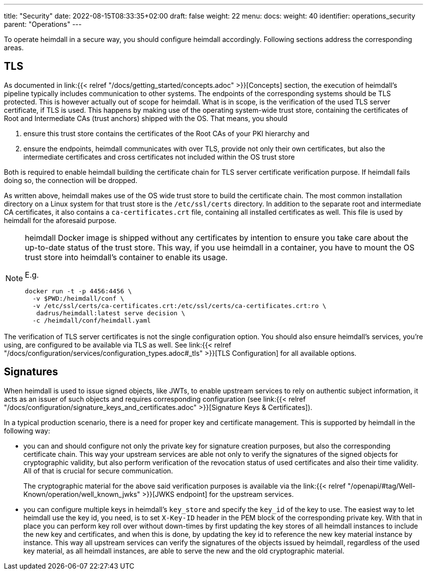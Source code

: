 ---
title: "Security"
date: 2022-08-15T08:33:35+02:00
draft: false
weight: 22
menu:
  docs:
    weight: 40
    identifier: operations_security
    parent: "Operations"
---

To operate heimdall in a secure way, you should configure heimdall accordingly. Following sections address the corresponding areas.

== TLS

As documented in link:{{< relref "/docs/getting_started/concepts.adoc" >}}[Concepts] section, the execution of heimdall's pipeline typically includes communication to other systems. The endpoints of the corresponding systems should be TLS protected. This is however actually out of scope for heimdall. What is in scope, is the verification of the used TLS server certificate, if TLS is used. This happens by making use of the operating system-wide trust store, containing the certificates of Root and Intermediate CAs (trust anchors) shipped with the OS. That means, you should

1. ensure this trust store contains the certificates of the Root CAs of your PKI hierarchy and
2. ensure the endpoints, heimdall communicates with over TLS, provide not only their own certificates, but also the intermediate certificates and cross certificates not included within the OS trust store

Both is required to enable heimdall building the certificate chain for TLS server certificate verification purpose. If heimdall fails doing so, the connection will be dropped.

As written above, heimdall makes use of the OS wide trust store to build the certificate chain. The most common installation directory on a Linux system for that trust store is the `/etc/ssl/certs` directory. In addition to the separate root and intermediate CA certificates, it also contains a `ca-certificates.crt` file, containing all installed certificates as well. This file is used by heimdall for the aforesaid purpose.

[NOTE]
====
heimdall Docker image is shipped without any certificates by intention to ensure you take care about the up-to-date status of the trust store. This way, if you use heimdall in a container, you have to mount the OS trust store into heimdall's container to enable its usage.

E.g.
[source, bash]
----
docker run -t -p 4456:4456 \
  -v $PWD:/heimdall/conf \
  -v /etc/ssl/certs/ca-certificates.crt:/etc/ssl/certs/ca-certificates.crt:ro \
   dadrus/heimdall:latest serve decision \
  -c /heimdall/conf/heimdall.yaml
----
====

The verification of TLS server certificates is not the single configuration option. You should also ensure heimdall's services, you're using, are configured to be available via TLS as well. See link:{{< relref "/docs/configuration/services/configuration_types.adoc#_tls" >}}[TLS Configuration] for all available options.

== Signatures

When heimdall is used to issue signed objects, like JWTs, to enable upstream services to rely on authentic subject information, it acts as an issuer of such objects and requires corresponding configuration (see link:{{< relref "/docs/configuration/signature_keys_and_certificates.adoc" >}}[Signature Keys & Certificates]).

In a typical production scenario, there is a need for proper key and certificate management. This is supported by heimdall in the following way:

* you can and should configure not only the private key for signature creation purposes, but also the corresponding certificate chain. This way your upstream services are able not only to verify the signatures of the signed objects for cryptographic validity, but also perform verification of the revocation status of used certificates and also their time validity. All of that is crucial for secure communication.
+
The cryptographic material for the above said verification purposes is available via the link:{{< relref "/openapi/#tag/Well-Known/operation/well_known_jwks" >}}[JWKS endpoint] for the upstream services.
* you can configure multiple keys in heimdall's `key_store` and specify the `key_id` of the key to use. The easiest way to let heimdall use the key id, you need, is to set `X-Key-ID` header in the PEM block of the corresponding private key. With that in place you can perform key roll over without down-times by first updating the key stores of all heimdall instances to include the new key and certificates, and when this is done, by updating the key id to reference the new key material instance by instance. This way all upstream services can verify the signatures of the objects issued by heimdall, regardless of the used key material, as all heimdall instances, are able to serve the new and the old cryptographic material.


